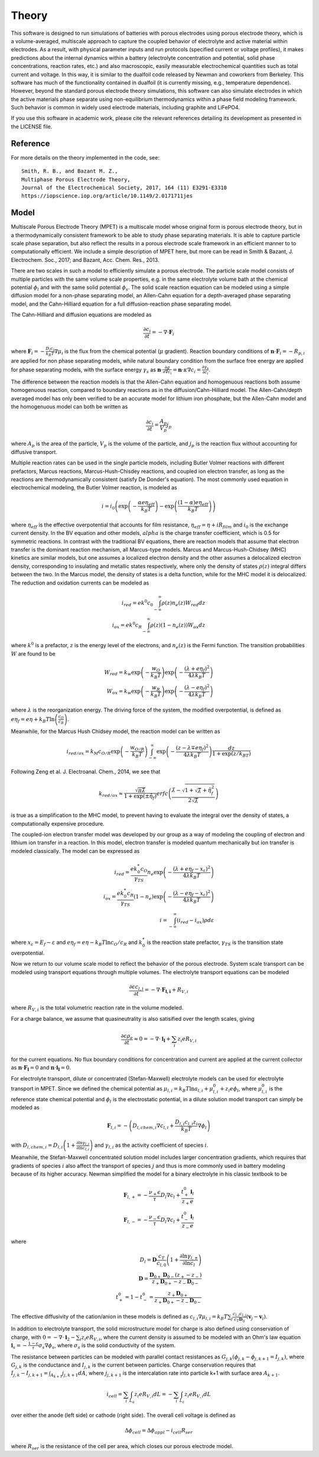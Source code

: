 Theory
===========================================


This software is designed to run simulations of batteries with porous electrodes using porous electrode theory,
which is a volume-averaged, multiscale approach to capture the coupled behavior of electrolyte and active material
within electrodes. As a result, with physical parameter inputs and run protocols (specified current or voltage
profiles), it makes predictions about the internal dynamics within a battery (electrolyte concentration and potential,
solid phase concentrations, reaction rates, etc.) and also macroscopic, easily measurable electrochemical quantities
such as total current and voltage. In this way, it is similar to the dualfoil code released by Newman and coworkers
from Berkeley. This software has much of the functionality contained in dualfoil (it is currently missing, e.g.,
temperature dependence). However, beyond the standard porous electrode theory simulations, this software can also
simulate electrodes in which the active materials phase separate using non-equilibrium thermodynamics within a phase
field modeling framework. Such behavior is common in widely used electrode materials, including graphite and LiFePO4.

If you use this software in academic work, please cite the relevant references detailing
its development as presented in the LICENSE file.

Reference
------------------------------------------------------------

For more details on the theory implemented in the code, see: ::

    Smith, R. B., and Bazant M. Z.,
    Multiphase Porous Electrode Theory,
    Journal of the Electrochemical Society, 2017, 164 (11) E3291-E3310
    https://iopscience.iop.org/article/10.1149/2.0171711jes



Model
------------------------------

Multiscale Porous Electrode Theory (MPET) is a multiscale model whose original form is porous electrode theory, but in a thermodynamically consistent framework to be able to study phase separating materials. It is able to capture particle scale phase separation, but also reflect the results in a porous electrode scale framework in an efficient manner to to computationally efficient. We include a simple description of MPET here, but more can be read in Smith & Bazant, J. Electrochem. Soc., 2017; and Bazant, Acc. Chem. Res., 2013. 

There are two scales in such a model to efficiently simulate a porous electrode. The particle scale model consists of multiple particles with the same volume scale properties, e.g. in the same electrolyte volume bath at the chemical potential :math:`{\phi}_l` and with the same solid potential :math:`{\phi}_s`. The solid scale reaction equation can be modeled using a simple diffusion model for a non-phase separating model, an Allen-Cahn equation for a depth-averaged phase separating model, and the Cahn-Hilliard equation for a full diffusion-reaction phase separating model.

The Cahn-Hilliard and diffusion equations are modeled as

.. math::

    \frac{\partial c_i}{\partial t} = - \nabla \cdot \mathbf{F}_i

where :math:`\mathbf{F}_i = - \frac{D_i c_i}{k_B T} \nabla {\mu}_i` is the flux from the chemical potential (:math:`{\mu}` gradient). Reaction boundary conditions of :math:`\mathbf{n} \cdot \mathbf{F}_i = -R_{p,i}` are applied for non phase separating models, while natural boundary condition from the surface free energy are applied for phase separating models, with the surface energy :math:`{\gamma}_s` as :math:`\mathbf{n} \cdot \frac{\partial g}{\partial \nabla c_i} = \mathbf{n} \cdot {\kappa} \nabla c_i = \frac{\partial {\gamma}_s}{\partial c_i}`.

The difference between the reaction models is that the Allen-Cahn equation and homogenuous reactions both assume homogenuous reaction, compared to boundary reactions as in the diffusion/Cahn-Hilliard model. The Allen-Cahn/depth averaged model has only been verified to be an accurate model for lithium iron phosphate, but the Allen-Cahn model and the homogenuous model can both be written as

.. math::

    \frac{\partial c_i}{\partial t} = \frac{A_p}{V_p} j_p

where :math:`A_p` is the area of the particle, :math:`V_p` is the volume of the particle, and :math:`j_p` is the reaction flux without accounting for diffusive transport.

Multiple reaction rates can be used in the single particle models, including Butler Volmer reactions with different prefactors, Marcus reactions, Marcus-Hush-Chisdey reactions, and coupled ion electron transfer, as long as the reactions are thermodynamically consistent (satisfy De Donder's equation). The most commonly used equation in electrochemical modeling, the Butler Volmer reaction, is modeled as

.. math::

    i = i_0 \left( \exp{\left( -\frac{{\alpha}e{\eta}_{eff}}{k_B T}\right)} - \exp{\left( \frac{\left( 1-{\alpha}\right)e{\eta}_{eff}}{k_B T}\right)}\right)

where :math:`{\eta}_{eff}` is the effective overpotential that accounts for film resistance, :math:`{\eta}_{eff} = {\eta} + iR_{film}` and :math:`i_0` is the exchange current density. In the BV equation and other models, :math:`{alpha}` is the charge transfer coefficient, which is 0.5 for symmetric reactions. 
In contrast with the traditional BV equations, there are reaction models that assume that electron transfer is the dominant reaction mechanism, all Marcus-type models. Marcus and Marcus-Hush-Chidsey (MHC) kinetics are similar models, but one assumes a localized electron density and the other assumes a delocalized electron density, corresponding to insulating and metallic states respectively, where only the density of states :math:`\rho(z)` integral differs between the two. In the Marcus model, the density of states is a delta function, while for the MHC model it is delocalized. The reduction and oxidation currents can be modeled as 

.. math::

    i_{red} = ek^0c_0\int_{-\infty}^{\infty} {\rho}(z)n_e(z)W_{red}dz \\
    i_{ox} = ek^0c_R\int_{-\infty}^{\infty} {\rho}(z)\left(1-n_e(z)\right)W_{ox}dz

where :math:`k^0` is a prefactor, :math:`z` is the energy level of the electrons, and :math:`n_e(z)` is the Fermi function. The transition probabilities :math:`W` are found to be 

.. math::

    W_{red} = k_w \exp{\left( - \frac{w_O}{k_B T}\right)} \exp{\left( - \frac{\left( {\lambda} + e{\eta}_f\right)^2}{4{\lambda} k_B T}\right)} \\
    W_{ox} = k_w \exp{\left( - \frac{w_R}{k_B T}\right)} \exp{\left( - \frac{\left( {\lambda} - e{\eta}_f\right)^2}{4{\lambda} k_B T}\right)}

where :math:`{\lambda}` is the reorganization energy. The driving force of the system, the modified overpotential, is defined as :math:`e{\eta}_f = e{\eta} + k_B T \ln{\left( \frac{c_O}{c_R}\right)}`.

Meanwhile, for the Marcus Hush Chidsey model, the reaction model can be written as 

.. math::

    i_{red/ox} = k_M c_{O/R}\exp{\left( -\frac{w_{O/R}}{k_B T}\right)} \int_{-\infty}^{\infty} \exp{\left( - \frac{\left( z-{\lambda}\mp e{\eta}_f\right)^2}{4 {\lambda} k_B T}\right)} \frac{dz}{1+\exp{(z/k_BT)}}

Following Zeng et al. J. Electroanal. Chem., 2014, we see that 

.. math::
    k_{red/ox} \approx \frac{\sqrt{{\pi}\tilde{{\lambda}}}}{1+\exp{\left( \pm \tilde{{\eta}}_f\right)}} erfc \left( \frac{\tilde{{\lambda}} - \sqrt{1+ \sqrt{\tilde{{\lambda}}}+\tilde{{\eta}}_f^2}}{2\sqrt{\tilde{{\lambda}}}}\right)

is true as a simplification to the MHC model, to prevent having to evaluate the integral over the density of states, a computationally expensive procedure.

The coupled-ion electron transfer model was developed by our group as a way of modeling the coupling of electron and lithium ion transfer in a reaction. In this model, electron transfer is modeled quantum mechanically but ion transfer is modeled classically. The model can be expressed as

.. math::
    i_{red} = \frac{e k^*_0 c_O}{{\gamma}_{TS}} n_e \exp{\left( - \frac{\left( {\lambda}+e{\eta}_f-x_{\varepsilon}\right)^2}{4 {\lambda}k_B T}\right)} \\
    i_{ox} = \frac{e k^*_0 c_R}{{\gamma}_{TS}} (1-n_e) \exp{\left( - \frac{\left( {\lambda}-e{\eta}_f-x_{\varepsilon}\right)^2}{4 {\lambda}k_B T}\right)} \\
    i = \int_{-\infty}^{\infty} \left( i_{red} - i_{ox}\right){\rho} d{\varepsilon}

where :math:`x_{\varepsilon} = E_f - {\varepsilon}` and :math:`e{\eta_f} = e{\eta} - k_B T \ln{c_O/c_R}` and :math:`k^*_0` is the reaction state prefactor, :math:`{\gamma}_{TS}` is the transition state overpotential.

Now we return to our volume scale model to reflect the behavior of the porous electrode. System scale transport can be modeled using transport equations through multiple volumes. The electrolyte transport equations can be modeled

.. math::
    \frac{\partial \epsilon c_{l,i}}{\partial t} = - \nabla \cdot \mathbf{F_{l,i}} + R_{V,i}

where :math:`R_{V,i}` is the total volumetric reaction rate in the volume modeled.

For a charge balance, we assume that quasineutrality is also satisified over the length scales, giving

.. math::
    \frac{\partial \epsilon \rho_e }{\partial t} \approx 0 = - \nabla \cdot \mathbf{i_l} + \sum_i z_i eR_{V,i}

for the current equations. No flux boundary conditions for concentration and current are applied at the current collector as :math:`\mathbf{n} \cdot \mathbf{F_l} = 0` and :math:`\mathbf{n} \cdot \mathbf{i_l} = 0`.

For electrolyte transport, dilute or concentrated (Stefan-Maxwell) electrolyte models can be used for electrolyte transport in MPET. Since we defined the chemical potential as :math:`{\mu}_{l,i} = k_B T \ln{a_{l,i}} + {\mu}_{l,i}^0 + z_i e {\phi}_l`, where :math:`{\mu}_{l,i}^0` is the reference state chemical potential and :math:`{\phi}_l` is the electrostatic potential, in a dilute solution model transport can simply be modeled as 

.. math::
    \mathbf{F}_{l,i} = -\left( D_{l,chem,i} \nabla c_{l,i} + \frac{D_{l,i}c_{l,i}z_i}{k_B T} \nabla {\phi}_l\right)

with :math:`D_{l,chem,i} = D_{l,i}\left( 1 + \frac{\partial \ln{{\gamma}_{l,i}}}{\partial \ln{c_{l,i}}}\right)` and :math:`{\gamma}_{l,i}` as the activity coefficient of species :math:`i`. 

Meanwhile, the Stefan-Maxwell concentrated solution model includes larger concentration gradients, which requires that gradients of species :math:`i` also affect the transport of species :math:`j` and thus is more commonly used in battery modeling because of its higher accuracy. Newman simplified the model for a binary electrolyte in his classic textbook to be


.. math::
    \mathbf{F}_{l,+} = - \frac{{\nu}_{+} {\epsilon}}{{\tau} }D_l \nabla c_l + \frac{t^0_{+} \mathbf{i}_l}{z_{+} e} \\
    \mathbf{F}_{l,-} = - \frac{{\nu}_{-} {\epsilon}}{{\tau} }D_l \nabla c_l + \frac{t^0_{-} \mathbf{i}_l}{z_{-} e}


where 


.. math::
    D_l = \mathbf{D} \frac{c_T}{c_{l,0}}\left( 1 + \frac{\partial \ln{{\gamma}_{l,\pm}}}{\partial \ln{c_l}}\right) \\
    \mathbf{D} = \frac{\mathbf{D}_{0+} \mathbf{D}_{0-} (z_+ - z_{-})}{z_+\mathbf{D}_{0+} - z_{-}\mathbf{D}_{0-}} \\
    t_{+}^0 = 1 - t_{-}^0 = \frac{z_+ \mathbf{D}_{0+}}{z_+ \mathbf{D}_{0+} - z_{-} \mathbf{D}_{0-}}
 

The effective diffusivity of the cation/anion in these models is defined as :math:`c_{l,i} \nabla {\mu}_{l,i} = k_B T \sum_j \frac{c_{l,i}c_{l,j}}{c_T \mathbf{D}_{ij}}\left( \mathbf{v}_j - \mathbf{v}_i\right)`. 

In addition to electrolyte transport, the solid microstructure model for charge is also defined using conservation of charge, with :math:`0 = -\nabla \cdot \mathbf{i}_2 - \sum_i z_i e R_{V,i}`, where the current density is assumed to be modeled with an Ohm's law equation :math:`\mathbf{i}_s = - \frac{1-{\epsilon}}{{\tau}} {\sigma}_s \nabla {\phi}_s`, where :math:`{\sigma}_s` is the solid conductivity of the system.

The resistance between particles can be modeled with parallel contact resistances as :math:`G_{j,k}\left( {\phi}_{j,k}-{\phi}_{j,k+1} = I_{j,k}\right)`, where :math:`G_{j,k}` is the conductance and :math:`I_{j,k}` is the current between particles. Charge conservation requires that :math:`I_{j,k} - I_{j,k+1} = \int_{A_{k+1}} j_{j,k+1}dA`, where :math:`j_{j,k+1}` is the intercalation rate into particle k+1 with surface area :math:`A_{k+1}`. 

.. The coupling between the particle scale and electrode model is achieved through "replicating" the set of particles we are simulating based on the amount of active material in each volume of the battery electrode, and through the current or voltage constraints throughout the battery. The total volumetric reaction term is defined as :math:`R_{V,i} = - \left( 1-{\epsilon}\right)P_L \sum_p \frac{V_p}{V_u} \frac{\partial \bar{c}_{p,i}}{\partial t}`, where :math:`V_u = \sum_p V_p` is the sum over particle areas and :math:`P_L` is the loading of active material in the solid phase.
.. The current constraint or voltage constraint equations can be written as 

.. math::
    i_{cell} = \sum_i \int_{L_a} z_i e R_{V,i} dL = - \sum_i \int_{L_c} z_i e R_{V,i} dL

over either the anode (left side) or cathode (right side).
The overall cell voltage is defined as 

.. math::
    \Delta {\phi}_{cell} = \Delta {\phi}_{appl} - i_{cell} R_{ser}

where :math:`R_{ser}` is the resistance of the cell per area, which closes our porous electrode model.
